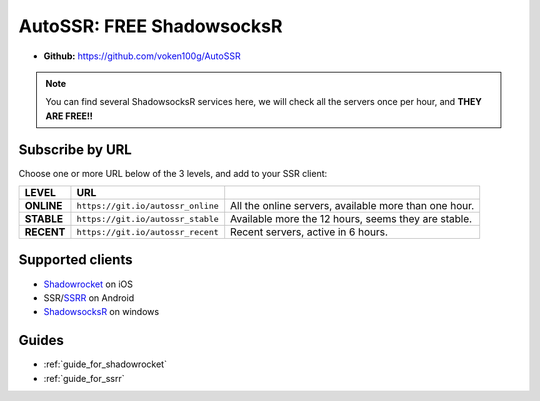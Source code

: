 .. _autossr:

AutoSSR: FREE ShadowsocksR
==========================

- **Github:** https://github.com/voken100g/AutoSSR

.. NOTE::

   You can find several ShadowsocksR services here,
   we will check all the servers once per hour,
   and **THEY ARE FREE!!**



Subscribe by URL
----------------

Choose one or more URL below of the 3 levels, and add to your SSR client:

+------------+---------------+-------------------------------------------------------+
| LEVEL      | URL           |                                                       |
+============+===============+=======================================================+
| **ONLINE** | |sub_online|  | All the online servers, available more than one hour. |
+------------+---------------+-------------------------------------------------------+
| **STABLE** | |sub_stable|  | Available more the 12 hours, seems they are stable.   |
+------------+---------------+-------------------------------------------------------+
| **RECENT** | |sub_recent|  | Recent servers, active in 6 hours.                    |
+------------+---------------+-------------------------------------------------------+

.. |sub_online| replace:: ``https://git.io/autossr_online``
.. |sub_stable| replace:: ``https://git.io/autossr_stable``
.. |sub_recent| replace:: ``https://git.io/autossr_recent``


Supported clients
-----------------

- `Shadowrocket`_ on iOS
- SSR/`SSRR`_ on Android
- `ShadowsocksR`_ on windows

.. _Shadowrocket: https://itunes.apple.com/us/app/shadowrocket/id932747118?mt=8
.. _SSRR: https://github.com/shadowsocksrr/shadowsocksr-android/releases
.. _ShadowsocksR: https://github.com/shadowsocksrr/shadowsocksr-csharp/releases



Guides
------

- :ref:`guide_for_shadowrocket`
- :ref:`guide_for_ssrr`

